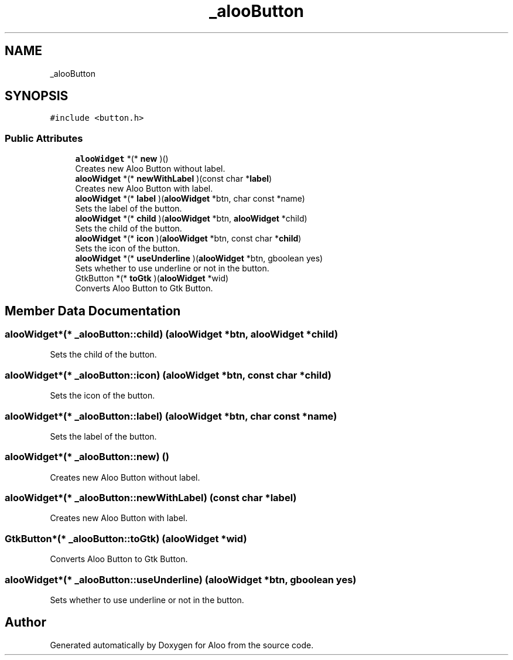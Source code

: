 .TH "_alooButton" 3 "Mon Sep 2 2024" "Version 1.0" "Aloo" \" -*- nroff -*-
.ad l
.nh
.SH NAME
_alooButton
.SH SYNOPSIS
.br
.PP
.PP
\fC#include <button\&.h>\fP
.SS "Public Attributes"

.in +1c
.ti -1c
.RI "\fBalooWidget\fP *(* \fBnew\fP )()"
.br
.RI "Creates new Aloo Button without label\&. "
.ti -1c
.RI "\fBalooWidget\fP *(* \fBnewWithLabel\fP )(const char *\fBlabel\fP)"
.br
.RI "Creates new Aloo Button with label\&. "
.ti -1c
.RI "\fBalooWidget\fP *(* \fBlabel\fP )(\fBalooWidget\fP *btn, char const *name)"
.br
.RI "Sets the label of the button\&. "
.ti -1c
.RI "\fBalooWidget\fP *(* \fBchild\fP )(\fBalooWidget\fP *btn, \fBalooWidget\fP *child)"
.br
.RI "Sets the child of the button\&. "
.ti -1c
.RI "\fBalooWidget\fP *(* \fBicon\fP )(\fBalooWidget\fP *btn, const char *\fBchild\fP)"
.br
.RI "Sets the icon of the button\&. "
.ti -1c
.RI "\fBalooWidget\fP *(* \fBuseUnderline\fP )(\fBalooWidget\fP *btn, gboolean yes)"
.br
.RI "Sets whether to use underline or not in the button\&. "
.ti -1c
.RI "GtkButton *(* \fBtoGtk\fP )(\fBalooWidget\fP *wid)"
.br
.RI "Converts Aloo Button to Gtk Button\&. "
.in -1c
.SH "Member Data Documentation"
.PP 
.SS "\fBalooWidget\fP*(* _alooButton::child) (\fBalooWidget\fP *btn, \fBalooWidget\fP *child)"

.PP
Sets the child of the button\&. 
.SS "\fBalooWidget\fP*(* _alooButton::icon) (\fBalooWidget\fP *btn, const char *\fBchild\fP)"

.PP
Sets the icon of the button\&. 
.SS "\fBalooWidget\fP*(* _alooButton::label) (\fBalooWidget\fP *btn, char const *name)"

.PP
Sets the label of the button\&. 
.SS "\fBalooWidget\fP*(* _alooButton::new) ()"

.PP
Creates new Aloo Button without label\&. 
.SS "\fBalooWidget\fP*(* _alooButton::newWithLabel) (const char *\fBlabel\fP)"

.PP
Creates new Aloo Button with label\&. 
.SS "GtkButton*(* _alooButton::toGtk) (\fBalooWidget\fP *wid)"

.PP
Converts Aloo Button to Gtk Button\&. 
.SS "\fBalooWidget\fP*(* _alooButton::useUnderline) (\fBalooWidget\fP *btn, gboolean yes)"

.PP
Sets whether to use underline or not in the button\&. 

.SH "Author"
.PP 
Generated automatically by Doxygen for Aloo from the source code\&.
